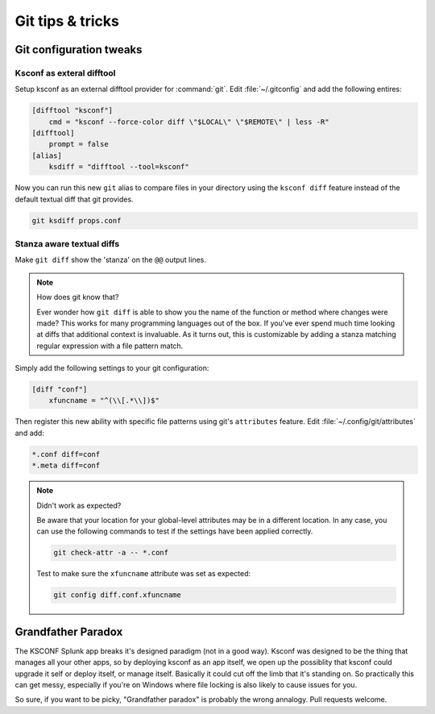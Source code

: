 Git tips & tricks
=================


Git configuration tweaks
-----------------------------

Ksconf as exteral difftool
~~~~~~~~~~~~~~~~~~~~~~~~~~~~~~

Setup ksconf as an external difftool provider for :command:`git`.
Edit :file:`~/.gitconfig` and add the following entires:

.. code-block:: ini
   :name: ~/.gitconfig`

   [difftool "ksconf"]
       cmd = "ksconf --force-color diff \"$LOCAL\" \"$REMOTE\" | less -R"
   [difftool]
       prompt = false
   [alias]
       ksdiff = "difftool --tool=ksconf"


Now you can run this new ``git`` alias to compare files in your directory using the ``ksconf diff``
feature instead of the default textual diff that git provides.

.. code-block:: sh

   git ksdiff props.conf


Stanza aware textual diffs
~~~~~~~~~~~~~~~~~~~~~~~~~~~~~~

Make ``git diff`` show the 'stanza' on the ``@@`` output lines.

.. note:: How does git know that?

   Ever wonder how ``git diff`` is able to show you the name of the function or method where changes
   were made?  This works for many programming languages out of the box.  If you've ever spend much
   time looking at diffs that additional context is invaluable.  As it turns out, this is
   customizable by adding a stanza matching regular expression with a file pattern match.

Simply add the following settings to your git configuration:

.. code-block:: ini
   :name: ~/.gitconfig

   [diff "conf"]
       xfuncname = "^(\\[.*\\])$"

Then register this new ability with specific file patterns using git's ``attributes`` feature.
Edit :file:`~/.config/git/attributes` and add:

.. code-block:: none
   :name: ~/.config/git/attributes

   *.conf diff=conf
   *.meta diff=conf

.. note:: Didn't work as expected?

   Be aware that your location for your global-level attributes may be in a different location.  In
   any case, you can use the following commands to test if the settings have been applied correctly.

   .. code-block:: sh

      git check-attr -a -- *.conf

   Test to make sure the ``xfuncname`` attribute was set as expected:

   .. code-block:: sh

      git config diff.conf.xfuncname


.. _Grandfather Paradox:

Grandfather Paradox
-------------------

The KSCONF Splunk app breaks it's designed paradigm (not in a good way).  Ksconf was designed to be
the thing that manages all your other apps, so by deploying ksconf as an app itself, we open up the
possiblity that ksconf could upgrade it self or deploy itself, or manage itself.   Basically it
could cut off the limb that it's standing on.   So practically this can get messy, especially if
you're on Windows where file locking is also likely to cause issues for you.

So sure, if you want to be picky, "Grandfather paradox" is probably the wrong annalogy.
Pull requests welcome.
